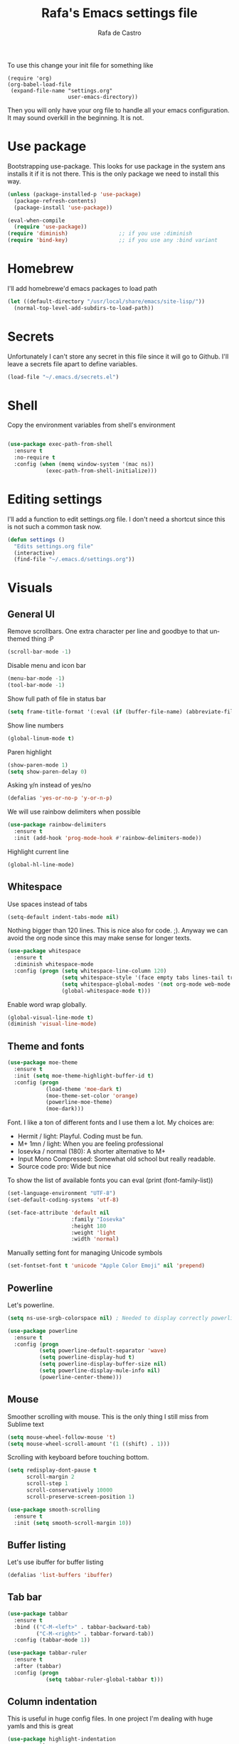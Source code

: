#+TITLE:   Rafa's Emacs settings file
#+AUTHOR:  Rafa de Castro
#+EMAIL:   rafael@micubiculo.com
#+LANGUAGE: en
#+PROPERTY: header-args :tangle yes
#+EXPORT_SELECT_TAGS: export
#+EXPORT_EXCLUDE_TAGS: noexport
#+OPTIONS: H:4 num:nil toc:t \n:nil @:t ::t |:t ^:{} -:t f:t *:t
#+OPTIONS: skip:nil d:(HIDE) tags:not-in-toc
#+TODO: SOMEDAY(s) TODO(t) INPROGRESS(i) WAITING(w@/!) NEEDSREVIEW(n@/!) | DONE(d)
#+TODO: WAITING(w@/!) HOLD(h@/!) | CANCELLED(c@/!)
#+TAGS: export(e) noexport(n)
#+STARTUP: align fold nodlcheck lognotestate content

[[file:emacs-logo.png]]

To use this change your init file for something like

#+BEGIN_SRC
(require 'org)
(org-babel-load-file
 (expand-file-name "settings.org"
                   user-emacs-directory))
#+END_SRC

Then you will only have your org file to handle all your emacs configuration. It may sound overkill in the beginning. It is not.

* Use package

Bootstrapping use-package. This looks for use package in the system ans installs it if it is not there. This is the only package we need to install this way.

#+BEGIN_SRC emacs-lisp
(unless (package-installed-p 'use-package)
  (package-refresh-contents)
  (package-install 'use-package))

(eval-when-compile
  (require 'use-package))
(require 'diminish)                ;; if you use :diminish
(require 'bind-key)                ;; if you use any :bind variant
#+END_SRC

* Homebrew

I'll add homebrewe'd emacs packages to load path

#+BEGIN_SRC emacs-lisp
(let ((default-directory "/usr/local/share/emacs/site-lisp/"))
  (normal-top-level-add-subdirs-to-load-path))
#+END_SRC

* Secrets

Unfortunately I can't store any secret in this file since it will go to Github. I'll leave a secrets file apart to define variables.
#+BEGIN_SRC emacs-lisp
(load-file "~/.emacs.d/secrets.el")
#+END_SRC


* Shell

Copy the environment variables from shell's environment

#+BEGIN_SRC emacs-lisp

(use-package exec-path-from-shell
  :ensure t
  :no-require t
  :config (when (memq window-system '(mac ns))
            (exec-path-from-shell-initialize)))
#+END_SRC

* Editing settings

I'll add a function to edit settings.org file. I don't need a shortcut since this is not such a common task now.

#+BEGIN_SRC emacs-lisp
(defun settings ()
  "Edits settings.org file"
  (interactive)
  (find-file "~/.emacs.d/settings.org"))
#+END_SRC

* Visuals

** General UI

Remove scrollbars. One extra character per line and goodbye to that unthemed thing :P

#+BEGIN_SRC emacs-lisp
(scroll-bar-mode -1)
#+END_SRC

Disable menu and icon bar

#+BEGIN_SRC emacs-lisp
(menu-bar-mode -1)
(tool-bar-mode -1)
#+END_SRC

Show full path of file in status bar

#+BEGIN_SRC emacs-lisp
(setq frame-title-format '(:eval (if (buffer-file-name) (abbreviate-file-name (buffer-file-name)) "%b")))
#+END_SRC

Show line numbers

#+BEGIN_SRC emacs-lisp
(global-linum-mode t)
#+END_SRC

Paren highlight
#+BEGIN_SRC emacs-lisp
(show-paren-mode 1)
(setq show-paren-delay 0)
#+END_SRC

Asking y/n instead of yes/no

#+BEGIN_SRC emacs-lisp
(defalias 'yes-or-no-p 'y-or-n-p)
#+END_SRC

We will use rainbow delimiters when possible

#+BEGIN_SRC emacs-lisp
(use-package rainbow-delimiters
  :ensure t
  :init (add-hook 'prog-mode-hook #'rainbow-delimiters-mode))
#+END_SRC

Highlight current line

#+BEGIN_SRC emacs-lisp
(global-hl-line-mode)
#+END_SRC


** Whitespace

Use spaces instead of tabs

#+BEGIN_SRC emacs-lisp
(setq-default indent-tabs-mode nil)
#+END_SRC

Nothing bigger than 120 lines. This is nice also for code. ;). Anyway we can avoid the org node since this may make sense for longer texts.

#+BEGIN_SRC emacs-lisp
(use-package whitespace
  :ensure t
  :diminish whitespace-mode
  :config (progn (setq whitespace-line-column 120)
                 (setq whitespace-style '(face empty tabs lines-tail trailing))
                 (setq whitespace-global-modes '(not org-mode web-mode "Web" emacs-lisp-mode))
                 (global-whitespace-mode t)))
#+END_SRC

Enable word wrap globally.

#+BEGIN_SRC emacs-lisp
(global-visual-line-mode t)
(diminish 'visual-line-mode)
#+END_SRC

** Theme and fonts

#+BEGIN_SRC emacs-lisp
(use-package moe-theme
  :ensure t
  :init (setq moe-theme-highlight-buffer-id t)
  :config (progn
            (load-theme 'moe-dark t)
            (moe-theme-set-color 'orange)
            (powerline-moe-theme)
            (moe-dark)))
#+END_SRC

Font. I like a ton of different fonts and I use them a lot. My choices are:

- Hermit / light: Playful. Coding must be fun.
- M+ 1mn / light: When you are feeling professional
- Iosevka / normal (180): A shorter alternative to M+
- Input Mono Compressed: Somewhat old school but really readable.
- Source code pro: Wide but nice

To show the list of available fonts you can eval
(print (font-family-list))

#+BEGIN_SRC emacs-lisp
(set-language-environment "UTF-8")
(set-default-coding-systems 'utf-8)

(set-face-attribute 'default nil
                    :family "Iosevka"
                    :height 180
                    :weight 'light
                    :width 'normal)
#+END_SRC

Manually setting font for managing Unicode symbols

#+BEGIN_SRC emacs-lisp
(set-fontset-font t 'unicode "Apple Color Emoji" nil 'prepend)
#+END_SRC

** Powerline

Let's powerline.

#+BEGIN_SRC emacs-lisp
(setq ns-use-srgb-colorspace nil) ; Needed to display correctly powerline separators

(use-package powerline
  :ensure t
  :config (progn
          (setq powerline-default-separator 'wave)
          (setq powerline-display-hud t)
          (setq powerline-display-buffer-size nil)
          (setq powerline-display-mule-info nil)
          (powerline-center-theme)))
#+END_SRC

** Mouse

Smoother scrolling with mouse. This is the only thing I still miss from Sublime text

#+BEGIN_SRC emacs-lisp
(setq mouse-wheel-follow-mouse 't)
(setq mouse-wheel-scroll-amount '(1 ((shift) . 1)))
#+END_SRC

Scrolling with keyboard before touching bottom.

#+BEGIN_SRC emacs-lisp
(setq redisplay-dont-pause t
      scroll-margin 2
      scroll-step 1
      scroll-conservatively 10000
      scroll-preserve-screen-position 1)

(use-package smooth-scrolling
  :ensure t
  :init (setq smooth-scroll-margin 10))

#+END_SRC

** Buffer listing

Let's use ibuffer for buffer listing

#+BEGIN_SRC emacs-lisp
(defalias 'list-buffers 'ibuffer)
#+END_SRC

** Tab bar

#+BEGIN_SRC emacs-lisp
(use-package tabbar
  :ensure t
  :bind (("C-M-<left>" . tabbar-backward-tab)
         ("C-M-<right>" . tabbar-forward-tab))
  :config (tabbar-mode 1))

(use-package tabbar-ruler
  :ensure t
  :after (tabbar)
  :config (progn
            (setq tabbar-ruler-global-tabbar t)))
#+END_SRC


** Column indentation

This is useful in huge config files. In one project I'm dealing with huge yamls and this is great

#+BEGIN_SRC emacs-lisp
(use-package highlight-indentation
  :ensure t)
#+END_SRC

** Images

Let's loop gifs by default

#+BEGIN_SRC emacs-lisp
(setq image-animate-loop 1)
#+END_SRC

* Minibuffer

Incremental search in minibuffer

#+BEGIN_SRC emacs-lisp
(iswitchb-mode 1)
#+END_SRC

By default arrow keys do not work in iswitchb
This can solve it

#+BEGIN_SRC emacs-lisp
(defun iswitchb-local-keys ()
  (mapc (lambda (K)
	  (let* ((key (car K)) (fun (cdr K)))
	    (define-key iswitchb-mode-map (edmacro-parse-keys key) fun)))
	'(("<right>" . iswitchb-next-match)
	  ("<left>"  . iswitchb-prev-match)
	  ("<up>"    . ignore             )
	  ("<down>"  . ignore             ))))
(add-hook 'iswitchb-define-mode-map-hook 'iswitchb-local-keys)
#+END_SRC

* Keyboard

#+BEGIN_SRC emacs-lisp
(setq mac-option-key-is-meta t)
(setq mac-right-option-modifier nil)
(setq mac-command-modifier 'super)
#+END_SRC

This is not too useful but it is awesome. This makes Fn key in Mac to be Hyper.
I must admit that this is only here so I can make an hyper-space combo.

#+BEGIN_SRC emacs-lisp
(setq ns-function-modifier 'hyper)  ; make Fn key do Hyper
#+END_SRC

There are some default mac bindings that are annoying to me. I will disable s-P for printing and all the function keys.

#+BEGIN_SRC emacs-lisp
(global-unset-key (kbd "s-p"))
(global-unset-key (kbd "<f1>"))
(global-unset-key (kbd "<f2>"))
#+END_SRC

* Mouse in terminal

This takes back mouse and makes it work in a terminal. Commented until I make terminal mode to work as I want.

#+BEGIN_SRC emacs-lisp
(require 'mouse)
(xterm-mouse-mode t)
(defun track-mouse (e))
(setq mouse-sel-mode t)
#+END_SRC

* Manipulating text

This is a small script so ALT key drags lines up and down.

#+BEGIN_SRC emacs-lisp
(use-package move-text
  :ensure t
  :bind (("M-<up>" . move-text-up)
         ("M-<down>" . move-text-down)))
#+END_SRC

Line duplication

#+BEGIN_SRC emacs-lisp
(defun duplicate-line ()
  "Duplicates current line"
  (interactive)
  (let
      ((text-to-insert (thing-at-point 'line)))
    (forward-line 1)
    (insert text-to-insert)
    (forward-line -1)))

(global-set-key (kbd "C-*") 'duplicate-line)

(defun eval-and-replace ()
  "Replace the preceding sexp with its value."
  (interactive)
  (backward-kill-sexp)
  (condition-case nil
      (prin1 (eval (read (current-kill 0)))
             (current-buffer))
    (error (message "Invalid expression")
           (insert (current-kill 0)))))

(global-set-key (kbd "C-c C-e") 'eval-and-replace)
#+END_SRC

I don't want ALT-backspace to change my kill ring since I don't often want that there.

#+BEGIN_SRC emacs-lisp
(defun delete-word (arg)
  "Delete characters backward until encountering the beginning of a word.
With argument ARG, do this that many times."
  (interactive "p")
  (delete-region (point) (progn (backward-word arg) (point))))

(global-set-key (kbd "<M-backspace>") 'delete-word)
#+END_SRC

* Windows

** Moving in windows

This is a small snippet to move to next or previous windows with C-x p and C-x o

#+BEGIN_SRC emacs-lisp
(global-set-key (kbd "C-x p") 'other-window)

(defun other-window-previous (&optional n)
  "Moves to previous window"
  (interactive "p")
  (other-window (if n (- n) -1)))

(global-set-key (kbd "C-x o") 'other-window-previous)
#+END_SRC

Enabling winner mode to restore the configuration of window layout.

#+BEGIN_SRC emacs-lisp
(winner-mode t)
#+END_SRC

** Golden Ratio

This is a cool package to help in making the current window more prominent

#+BEGIN_SRC emacs-lisp
(use-package golden-ratio
  :ensure t
  :diminish golden-ratio-mode
  :init
  (golden-ratio-mode 1))
#+END_SRC
** Eyebrowse

Eyebrowse is extremely useful for temporarily maximize a window and then go back to its previous split state.

#+BEGIN_SRC emacs-lisp
(use-package eyebrowse
  :ensure t
  :init (eyebrowse-mode t))
#+END_SRC

* Undo

Much better undo than the default one.

#+BEGIN_SRC emacs-lisp

(use-package undo-tree
  :ensure t
  :diminish undo-tree-mode
  :init
    (progn
      (global-undo-tree-mode 1)
      (defalias 'redo 'undo-tree-redo)

      (global-set-key (kbd "s-z") 'undo)
      (global-set-key (kbd "s-Z") 'redo)))
#+END_SRC

This is binding the visualization to C-s-z but instead of that combo I need to use that strange status number.

#+BEGIN_SRC emacs-lisp
(global-set-key (kbd "<C-s-268632090>") 'undo-tree-visualize)
#+END_SRC

* Selecting text

Typing over a selection deletes text

#+BEGIN_SRC emacs-lisp
(delete-selection-mode 1)
#+END_SRC

Expand region key binding.

#+BEGIN_SRC emacs-lisp
(use-package expand-region
  :ensure t
  :bind (("s-e" . er/expand-region)
         ("s-E" . er/contract-region)))
#+END_SRC

These are multiple cursors bindings.

#+BEGIN_SRC emacs-lisp
(use-package multiple-cursors
  :ensure t
  :bind (("C-d" . mc/mark-next-like-this)
         ("C-S-d" . mc/mark-previous-like-this)
         ("C-M-d" . mc/mark-all-like-this)
         ("H-SPC" . set-rectangular-region-anchor)))
#+END_SRC

* Moving around
** Avy jump

Avy jump is great for moving around. I use the new timer version. This was introduced in avy 0.4.0 and it is a really beautiful way of moving around. A combination of classical avy jump + isearch


#+BEGIN_SRC emacs-lisp

(use-package avy
  :ensure t
  :bind ("C-c j" . avy-goto-char-timer))
#+END_SRC

** Jump to char

I found this to be super awesome specially in combination with multiple cursors.

#+BEGIN_SRC emacs-lisp
(use-package jump-char
  :ensure t
  :bind (("C-c u" . jump-char-backward)
         ("C-c i" . jump-char-forward)))
#+END_SRC

** Goto URL

#+BEGIN_SRC emacs-lisp
(add-hook 'text-mode-hook 'goto-address-mode)
(add-hook 'prog-mode-hook 'goto-address-prog-mode)
#+END_SRC
* Open in external editor

A small snippet to open current file in external editor.

TODO: give credit for this.

#+BEGIN_SRC emacs-lisp
(defun open-with (arg)
  "Open visited file in default external program.

With a prefix ARG always prompt for command to use."
  (interactive "P")
  (when buffer-file-name
    (shell-command (concat
                    (cond
                     ((and (not arg) (eq system-type 'darwin)) "open")
                     ((and (not arg) (member system-type '(gnu gnu/linux gnu/kfreebsd))) "xdg-open")
                     (t (read-shell-command "Open current file with: ")))
                    " "
                    (shell-quote-argument buffer-file-name)))))

(global-set-key (kbd "C-c o") 'open-with)
#+END_SRC

* White space handling

Remove trailing whitespace of the file

#+BEGIN_SRC emacs-lisp
(add-hook 'before-save-hook 'delete-trailing-whitespace)
#+END_SRC

* Midnight

#+BEGIN_SRC emacs-lisp
(require 'midnight)
#+END_SRC

Kill buffers if they were last disabled more than this seconds ago

#+BEGIN_SRC emacs-lisp
(setq clean-buffer-list-delay-special 900)

(defvar clean-buffer-list-timer nil
  "Stores clean-buffer-list timer if there is one. You can disable clean-buffer-list by (cancel-timer clean-buffer-list-timer).")

;; run clean-buffer-list every 4 hours
(setq clean-buffer-list-timer (run-at-time t 14400 'clean-buffer-list))

;; kill everything, clean-buffer-list is very intelligent at not killing
;; unsaved buffer.
(setq clean-buffer-list-kill-regexps '("^.*$"))
#+END_SRC

* Backup files

This will create a folder called $HOME/.saves-emacs that will contain all backups.

This is done so we avoid cluttering the folder where the file is being edited

#+BEGIN_SRC emacs-lisp
(setq
   backup-by-copying t      ; don't clobber symlinks
   backup-directory-alist
    '(("." . "~/.saves-emacs"))    ; don't litter my fs tree
   delete-old-versions t
   kept-new-versions 6
   kept-old-versions 2
   version-control t)       ; use versioned backups
#+END_SRC

* Projectile

Enabling projectile for project management

#+BEGIN_SRC emacs-lisp
(use-package projectile
  :ensure t
  :diminish projectile-mode "Ⓟ"
  :init (setq projectile-enable-caching nil)
  :config (projectile-global-mode))
#+END_SRC


* Spellchecker

#+BEGIN_SRC emacs-lisp
;; Flyspell
(diminish 'flyspell-mode)

(global-set-key (kbd "<f8>") 'ispell-word)
(global-set-key (kbd "C-S-<f8>") 'flyspell-mode)
(global-set-key (kbd "C-M-<f8>") 'flyspell-buffer)

(add-hook 'text-mode-hook 'flyspell-mode)
(add-hook 'markdown-mode-hook 'flyspell-mode)

(let ((langs '("english" "spanish")))
      (setq lang-ring (make-ring (length langs)))
      (dolist (elem langs) (ring-insert lang-ring elem)))

(defun cycle-ispell-languages ()
  (interactive)
  (let ((lang (ring-ref lang-ring -1)))
    (ring-insert lang-ring lang)
    (ispell-change-dictionary lang)))

(ispell-change-dictionary "english")
(setq flyspell-default-dictionary "english")

(global-set-key (kbd "C-S-s-<f8>") 'cycle-ispell-languages)
#+END_SRC

* Org mode

Org mode is one of the most awesome things in emacs.

Binding F7 to open a personal_notes.org file in root of projectile and F3 to the agenda file.

#+BEGIN_SRC emacs-lisp
  (require 'projectile)

  (defun my/projectile-open-personal-notes ()
    "Opens a personal_notes.org file in project folder"
    (interactive)
    (let
        ((folder (car (projectile-get-project-directories))))
      (if folder
          (find-file (concat folder "personal_notes.org"))
        (message "No project folder found"))))

  (defun my/open-org-agenda ()
    "Opens agenda file"
    (interactive)
    (find-file "~/Dropbox/org/index.org"))

  (use-package org
    :ensure t
    :bind (("<f3>" . my/open-org-agenda)
           ("<f7>" . my/projectile-open-personal-notes)
           ("C-c c" . org-capture)
           ("C-c a" . org-agenda))
    :init (progn
            (setq org-hide-emphasis-markers t)
            (setq org-startup-with-inline-images t)
            (setq org-default-notes-file "~/Dropbox/org/capture.org")
            (setq org-capture-templates
                  '(("t" "Todo" entry (file+headline "~/Dropbox/org/index.org" "Tasks") "* TODO %?\n  %i\n  %a")
                    ("r" "Retro" entry (file+headline "~/Dropbox/org/retro.org" "Retro") "* %?\nEntered on %U\n  %i\n  %a")))
            (setq org-directory "~/Dropbox/org")
            (setq org-mobile-inbox-for-pull "~/Dropbox/org/index.org")
            (setq org-mobile-directory "~/Dropbox/Apps/MobileOrg")
            (setq org-todo-keywords
                  '((sequence "TODO" "INPROGRESS" "DONE(!)" )))
            ))
#+END_SRC

Org bullets will display bullet points as UTF characters

#+BEGIN_SRC emacs-lisp
(use-package org-bullets
  :ensure t
  :config (add-hook 'org-mode-hook (lambda () (org-bullets-mode 1))))

#+END_SRC

The export to HTML of org mode requires htmlize

#+BEGIN_SRC emacs-lisp
(use-package htmlize
  :ensure t)
#+END_SRC

Let's configure some languages to run in org-babel mode.

- Ditta: To draw diagrams

#+BEGIN_SRC emacs-lisp
(org-babel-do-load-languages 'org-babel-load-languages '(
        (ruby . t)
        (ditaa . t)
        (restclient . t)))

(setq org-ditaa-jar-path "/usr/local/Cellar/ditaa/0.10/libexec/ditaa0_10.jar")
#+END_SRC

I can never accept code from external sources :P161

#+BEGIN_SRC emacs-lisp
(defun my-org-confirm-babel-evaluate (lang body) nil)
(setq org-confirm-babel-evaluate 'my-org-confirm-babel-evaluate)
#+END_SRC

#+RESULTS:
: my-org-confirm-babel-evaluate

Adding bibliography. I'm starting to write a lot these days so a bibliography plugin is nice.

#+BEGIN_SRC emacs-lisp
(use-package org-ref
  :ensure t)
#+END_SRC

Adding a function to save images in clipboard to a doc

#+BEGIN_SRC emacs-lisp
  (defun org-image-from-clipboard ()
    "Takes a screenshot into a time stamped unique-named file in the
  same directory as the org-buffer and insert a link to this file."
    (interactive)
    (org-display-inline-images)
    (let ((filename (concat
                    (make-temp-name
                     (concat (file-name-nondirectory (buffer-file-name)) "_imgs/" (format-time-string "%Y%m%d_%H%M%S_")) ) ".png")))
      (unless (file-exists-p (file-name-directory filename))
        (make-directory (file-name-directory filename)))
      (call-process "pngpaste" nil nil nil filename)
      (if (file-exists-p filename)
          (insert (concat "[[file:" filename "]]")))
      (org-display-inline-images)))

#+END_SRC

* Ivy

Back to Ivy. It is faster than Helm and that is enough for me these days.

Swiper is beautiful. Better than standard search.

#+BEGIN_SRC emacs-lisp
  (use-package ivy
      :ensure t
      :diminish ivy-mode
      :bind (("C-x b" . ivy-switch-buffer))
      :init (ivy-mode 1))

  (use-package counsel
      :ensure t
      :bind (
             ("M-x" . counsel-M-x)
             ("C-S-f" . counsel-rg))
      :init (setq counsel-rg-base-command "rg -i --no-heading --line-number --color never %s ."))

  (use-package swiper
      :ensure t
      :bind (("C-s" . swiper)))
#+END_SRC

Using projectile mode

#+BEGIN_SRC emacs-lisp
  (setq projectile-completion-system 'ivy)

  (use-package counsel-projectile
    :ensure t
    :bind (("C-p" . counsel-projectile-find-file)
           ("C-f" . counsel-projectile-rg))
    :init ()
    :config ())
#+END_SRC

* Snippets

#+BEGIN_SRC emacs-lisp
(use-package yasnippet
  :ensure t
  :diminish yas-minor-mode "Ⓨ "
  :config (progn (setq yas-snippet-dirs '("~/.emacs.d/snippets"))
                 (add-hook 'term-mode-hook (lambda() (setq yas-dont-activate t)))
                 (yas-global-mode 1)))
#+END_SRC

* Programming languages

Globally we will enable electric pair to match parentheses.

#+BEGIN_SRC emacs-lisp
(electric-pair-mode 1)
#+END_SRC

We will globally enable syntax highlight

#+BEGIN_SRC emacs-lisp
(use-package flycheck
  :ensure t
  :diminish flycheck-mode "✈"
  :config (add-hook 'after-init-hook #'global-flycheck-mode))

#+END_SRC

** Company mode

Company mode is used for autocompletion

I set the delay to 0 to prevent any waiting for the autocompletion popup to show

Usually it is not needed at the start (remember I use emacs daemon).

#+BEGIN_SRC emacs-lisp
(use-package company
  :ensure t
  :diminish company-mode "Ⓒ"
  :init (global-company-mode)
  :config (progn
                (setq company-idle-delay .3)
                (setq company-echo-delay 0)
                (setq company-tooltip-limit 15)
                (setq company-minimum-prefix-length 1)
                (setq company-dabbrev-downcase nil)))
#+END_SRC

** C Mode

This comes with emacs by default so I won't be use packaging

#+BEGIN_SRC emacs-lisp
;(define-key c-mode-map "\C-d/" nil)
#+END_SRC

** YAML

Just for coloring...

#+BEGIN_SRC emacs-lisp
(use-package yaml-mode
  :ensure t
  :diminish)
#+END_SRC

** RAML

#+BEGIN_SRC emacs-lisp
(use-package raml-mode
  :load-path "vendor/raml-mode"
  :diminish)
#+END_SRC


** Clojure

#+BEGIN_SRC emacs-lisp
;; (add-hook 'cider-mode-hook #'eldoc-mode)

;; In case of errors with nREPL you can enable this
;; (setq nrepl-log-messages t)

;; Hide cider special buffers
(setq nrepl-hide-special-buffers t)

;; Print a maximum of 100 items per collection
(setq cider-repl-print-length 100)

(setq cider-repl-result-prefix ";; => ")
(setq cider-interactive-eval-result-prefix ";; => ")
#+END_SRC

** Haskell

#+BEGIN_SRC emacs-lisp
(add-hook 'haskell-mode-hook 'turn-on-haskell-simple-indent)
(add-hook 'haskell-mode-hook 'flycheck-mode)
#+END_SRC

** HTML, templates & CSS

#+BEGIN_SRC emacs-lisp
(use-package web-mode
  :ensure t
  :mode (("\\.html?\\'" . web-mode)
         ("\\.html\\.erb\\'" . web-mode))
  :config
    (progn
      (setq web-mode-markup-indent-offset 2)
      (setq web-mode-css-indent-offset 2)
      (setq web-mode-code-indent-offset 2)
      (setq web-mode-enable-auto-pairing t))
      (setq web-mode-enable-current-element-highlight t))
#+END_SRC

Also for SASS

#+BEGIN_SRC emacs-lisp
(use-package scss-mode
  :ensure t
  :mode (("\\.scss\\'" . scss-mode))
  :config (setq scss-compile-at-save nil))
#+END_SRC

Some projects I do use HAML

#+BEGIN_SRC emacs-lisp
(use-package haml-mode
  :ensure t)
#+END_SRC

And our good old Emmet. Previously called Zencoding

#+BEGIN_SRC emacs-lisp
(use-package emmet-mode
  :ensure t
  :diminish
  :config (progn
            (add-hook 'css-mode-hook  'emmet-mode)
            (setq emmet-expand-jsx-className? t)))
#+END_SRC

** Markdown

#+BEGIN_SRC emacs-lisp
(use-package markdown-mode
  :ensure t
  :commands (markdown-mode gfm-mode)
  :mode (("README\\.md\\'" . gfm-mode)
         ("\\.md\\'" . markdown-mode)
         ("\\.markdown\\'" . markdown-mode))
  :init (setq markdown-command "multimarkdown"))
#+END_SRC

** Ruby

We will use RVM's provided Ruby

#+BEGIN_SRC emacs-lisp
(use-package rvm
  :ensure t
  :defer t
  :config (rvm-use-default))

#+END_SRC

Adding file types with no rb extension: rake files, irbrc...

#+BEGIN_SRC emacs-lisp
(add-to-list 'auto-mode-alist
	     '("\\.\\(?:gemspec\\|irbrc\\|gemrc\\|rake\\|rb\\|ru\\|thor\\)\\'" . ruby-mode))

(add-to-list 'auto-mode-alist
               '("\\(Capfile\\|Gemfile\\(?:\\.[a-zA-Z0-9._-]+\\)?\\|[rR]akefile\\)\\'" . ruby-mode))


;; Adding syntax checking
;(add-hook 'ruby-mode-hook 'flymake-ruby-load)
(add-hook 'ruby-mode-hook 'yafolding-mode)

(add-to-list 'auto-mode-alist '("\\.erb\\'" . web-mode))

(use-package projectile-rails
  :ensure t
  :diminish projectile-rails-mode "RoR "
  :config (add-hook 'projectile-mode-hook 'projectile-rails-on))
#+END_SRC

Use Rubocop for Ruby code linting

#+BEGIN_SRC emacs-lisp
(use-package rubocop
  :ensure t
  :diminish rubocop-mode
  :init (add-hook 'ruby-mode-hook #'rubocop-mode))
#+END_SRC

Project navigation with Robe

#+BEGIN_SRC emacs-lisp
(use-package robe
  :ensure t
  :init (progn
           (add-hook 'ruby-mode-hook 'robe-mode)
           (eval-after-load 'company
              '(push 'company-robe company-backends))
           (defadvice inf-ruby-console-auto (before activate-rvm-for-robe activate)
              (rvm-activate-corresponding-ruby))))
#+END_SRC

To not envy RubyMine users

#+BEGIN_SRC emacs-lisp
(use-package ruby-refactor
  :ensure t
  :init (add-hook 'ruby-mode-hook 'ruby-refactor-mode-launch))
#+END_SRC


** Elixir

#+BEGIN_SRC emacs-lisp

(use-package alchemist
  :ensure t
  :config (setq alchemist-hooks-test-on-save t)
  :bind (("C-c m" . alchemist-mix)))
#+END_SRC

** Javascript

Linting and syntax checking.

Before having it available you need to run

npm install -g eslint babel-eslint eslint-plugin-react


#+BEGIN_SRC emacs-lisp
(use-package js2-mode
  :ensure t
  :init (setq js-indent-level 2)
  :config (add-hook 'js-mode-hook 'js2-minor-mode))
#+END_SRC

React specific settings

#+BEGIN_SRC emacs-lisp
(add-to-list 'auto-mode-alist '("\\.json$" . js-mode))
(add-to-list 'auto-mode-alist '("\\.jsx$" . web-mode))

(setq web-mode-content-types-alist
  '(("jsx" . "\\.js[x]?\\'")))
#+END_SRC

And for Vue.js
#+BEGIN_SRC emacs-lisp
(use-package vue-mode
  :ensure t
  :defer)
#+END_SRC

** Coffeescript

#+BEGIN_SRC emacs-lisp
(use-package coffee-mode
  :ensure t
  :config (custom-set-variables
            '(coffee-tab-width 2)))
#+END_SRC

** Typescript

Both adding support for coding and babel to accept it

#+BEGIN_SRC emacs-lisp
  (use-package tide
    :ensure t
    :preface (defun my/tide-save-hook ()
               (when (eq major-mode 'typescript-mode)
                 (tide-format-before-save)))

    :mode ("\\.ts\\'" . typescript-mode)
    :init
    (add-hook 'typescript-mode-hook
              (progn
                ;;(tide-setup)
                (eldoc-mode +1)
                (company-mode +1)
                (flycheck-mode +1)
                (tide-hl-identifier-mode +1)
                (add-hook 'before-save-hook 'my/tide-save-hook)
                (setq typescript-indent-level 4
                      typescript-expr-indent-offset 4
                      js-indent-level 4
                      company-tooltip-align-annotations t)
                )))

  (use-package ob-typescript
    :ensure t
    :init (org-babel-do-load-languages
           'org-babel-load-languages
           '((typescript . t))))
#+END_SRC

I will add angular support here since I play with angular only from typescript


#+BEGIN_SRC emacs-lisp
  (use-package ng2-mode
    :ensure t)
#+END_SRC


** Go

Go mode. This will also autoformat after saving following go standards

#+BEGIN_SRC emacs-lisp
(use-package go-mode
  :ensure t
  :defer
  :bind ("C-c C-r" . go-remove-unused-imports)
  :config (add-hook 'before-save-hook 'gofmt-before-save))
#+END_SRC


Autocomplete for Go. We will be using company mode too.

#+BEGIN_SRC emacs-lisp
(use-package company-go
  :defer
  :ensure t
  :config (add-hook 'go-mode-hook (lambda ()
                                    (set (make-local-variable 'company-backends) '(company-go))
                                      (company-mode))))
#+END_SRC

** Elm

#+BEGIN_SRC emacs-lisp
(use-package elm-mode
  :ensure t
  :defer
  :init (progn
           (add-hook 'elm-mode-hook #'elm-oracle-setup-completion)
           (setq elm-format-on-save t)
           (with-eval-after-load 'company
              (add-to-list 'company-backends 'company-elm))))

#+END_SRC

** Rust

#+BEGIN_SRC emacs-lisp
(use-package rust-mode
  :defer
  :ensure t)

#+END_SRC

** Scala

#+BEGIN_SRC emacs-lisp
(use-package ensime
  :ensure t)
#+END_SRC

* Git

We will use Magit for git. Also opening timemachine is a nice binding to have.

#+BEGIN_SRC emacs-lisp
(use-package magit
  :ensure t
  :bind (("<f6>" . magit-status))
  :config (setq magit-display-buffer-function 'magit-display-buffer-fullframe-status-v1))
#+END_SRC

Since I use github a lot let's use this layer over magit

#+BEGIN_SRC emacs-lisp
(use-package magithub
  :ensure t
  :after magit
  :config (magithub-feature-autoinject t))
#+END_SRC

Time machine is a nice package to browse the story of a file

#+BEGIN_SRC emacs-lisp
(use-package git-timemachine
  :ensure t
  :bind (("C-<f6>" . git-timemachine)))

#+END_SRC

Also for some projects it is nice to be able to browse the file on Github.

#+BEGIN_SRC emacs-lisp
(use-package github-browse-file
  :ensure t
  :bind (("C-c g f" . github-browse-file)))
#+END_SRC

* Docker

Emacs is great for managing docker images. Also I will use the syntax help for Dockerfiles

#+BEGIN_SRC emacs-lisp
(use-package docker
  :ensure t)

(use-package dockerfile-mode
  :ensure t
  :config (add-to-list 'auto-mode-alist '("Dockerfile\\'" . dockerfile-mode)))

#+END_SRC
* Salt
#+BEGIN_SRC emacs-lisp
(use-package salt-mode
  :ensure t)
#+END_SRC
* Help and documentation

** Guide key

When I start typing a combo a help with the possible continuations appear if I wait for a while.

#+BEGIN_SRC emacs-lisp
(use-package guide-key
  :ensure t
  :diminish guide-key-mode
  :init (setq guide-key/guide-key-sequence t)
  :config (guide-key-mode 1))
#+END_SRC

** Dash

Integration with Dash

#+BEGIN_SRC emacs-lisp
(add-to-list 'load-path "~/.emacs.d/vendor/dash-at-point")
(autoload 'dash-at-point "dash-at-point"
  "Search the word at point with Dash." t nil)
(global-set-key "\C-cd" 'dash-at-point)
(global-set-key "\C-ce" 'dash-at-point-with-docset)
#+END_SRC

* File navigation
** Neo tree

#+BEGIN_SRC emacs-lisp
(defun neotree-to-root ()
  "Moves neotree to root of project"
  (interactive)

  (let ((git-folder (car (projectile-get-project-directories))))
                              (neotree-dir git-folder)))

(use-package neotree
  :ensure t
  :bind ("<C-tab>" . neotree-toggle))
#+END_SRC

** Dired

Making dired to open the file in the current buffer instead of opening a new one

#+BEGIN_SRC emacs-lisp
(put 'dired-find-alternate-file 'disabled nil)
#+END_SRC

Dired likes gnu ls more than ls in osx so let's make it use it

#+BEGIN_SRC emacs-lisp
(setq ls-lisp-use-insert-directory-program t)
(setq insert-directory-program "gls")
#+END_SRC

Also I prefer passing some switches to ls

#+BEGIN_SRC emacs-lisp
(setq dired-listing-switches "-lah")
#+END_SRC

* Keyfreq

This is just for measuring the frequency for the commands run

#+BEGIN_SRC emacs-lisp
(use-package keyfreq
  :ensure t
  :init (progn
          (keyfreq-mode 1)
          (keyfreq-autosave-mode 1)
          (setq keyfreq-excluded-commands
            '(self-insert-command
              abort-recursive-edit
              previous-line
              next-line))))
#+END_SRC

* Applications
** Restclient
#+BEGIN_SRC emacs-lisp
(use-package restclient
  :ensure t)

(use-package ob-restclient
  :ensure t)
#+END_SRC
** Email

We need to install mu with emacs support in OsX with

EMACS=$(which emacs) brew install mu --with-emacs --HEAD

#+BEGIN_SRC emacs-lisp
(global-set-key (kbd "<f1>") 'mu4e)

(setq mu4e-maildir "~/.Maildir")
(require 'mu4e)
(setq mu4e-get-mail-command "offlineimap")
(setq message-kill-buffer-on-exit t)

(setq mu4e-contexts
    `( ,(make-mu4e-context
	  :name "Personal"
	  :enter-func (lambda () (mu4e-message "Switch to the Personal context"))
	  ;; leave-func not defined
	  :match-func (lambda (msg)
			(when msg
			  (mu4e-message-contact-field-matches msg
			    :to "rafael@micubiculo.com")))
	  :vars '(  ( user-mail-address	     . "rafael@micubiculo.com"  )
		   ( user-full-name	    . "Rafa de Castro" )
		   ( mu4e-compose-signature .
		     (concat
		       "Rafa de Castro\n"
		       "http://joy.pm\n"))
                   (mu4e-drafts-folder . "/Personal/[Google Mail].Drafts")
                   (mu4e-sent-folder   . "/Personal/[Google Mail].Sent Mail")
                   (mu4e-trash-folder  . "/Personal/[Google Mail].Bin")))
       ,(make-mu4e-context
	  :name "Work"
	  :enter-func (lambda () (mu4e-message "Switch to the Work context"))
	  ;; leave-fun not defined
	  :match-func (lambda (msg)
			(when msg
			  (mu4e-message-contact-field-matches msg
			    :to "rafael.decastro@platform161.com")))
	  :vars '( ( user-mail-address	     . "rafael.decastro@platform161.com" )
		   ( user-full-name	    . "Rafael de Castro" )
		   ( mu4e-compose-signature .
		     (concat
		       "Rafael de Castro\n"))
                   (mu4e-drafts-folder . "/Work/[Gmail].Drafts")
                   (mu4e-sent-folder   . "/Work/[Gmail].Sent Mail")
                   (mu4e-trash-folder  . "/Work/[Gmail].Bin")))))
#+END_SRC

** RSS reader

I use elfeed to read RSS. It can be configured via and org mode file. Extra awesomeness!

#+BEGIN_SRC emacs-lisp
(defun elfeed-feeds ()
  "Open the elfeed feeds file"
  (interactive)
  (find-file "~/.emacs.d/elfeed/elfeed.org"))

(defun my/elfeed-send-to-pocket ()
  "Send current article to pocket"
  (interactive)
  (let
    ((url (elfeed-entry-link elfeed-show-entry)))
    (shell-command (concat  "echo '\\n\\n" url "' | msmtp readlater.iliwkd1e3iq@instapaper.com"))
    (message "Saved to Instapaper!")))

(defun my/elfeed-send-to-tts ()
  "Send current article to a text to speech system"
  (interactive)
  (let*
    ((html-to-read (elfeed-deref (elfeed-entry-content elfeed-show-entry)))
     (text-to-read (replace-regexp-in-string "<.*?>" "" html-to-read))
     (temp-input-file (make-temp-file "elfeed-input-tts"))
     (temp-output-file (make-temp-file "elfeed-output-tts" nil ".mp3"))
     (polly-command (concat "aws polly synthesize-speech --region eu-west-1 --output-format mp3 --voice-id Joanna --text \"$(< " temp-input-file ")\" " temp-output-file )))
    (progn
      (write-region text-to-read nil temp-input-file)
      (shell-command polly-command)
      (shell-command (concat "open -g " temp-output-file)))))

(use-package elfeed
  :ensure t
  :init (progn
          (use-package elfeed-org
              :ensure t
              :init (progn
                      (elfeed-org)
                      (setq rmh-elfeed-org-files (list "~/.emacs.d/elfeed/elfeed.org"))
                      (setq elfeed-use-curl t))
                      (setf url-queue-timeout 30)))
  :bind (("<f2>" . elfeed))
  :config
       (bind-keys :map elfeed-show-mode-map
                  ("x" . my/elfeed-send-to-pocket)
                  ("t" . my/elfeed-send-to-tts)))

#+END_SRC

** Spotify

Why leaving emacs? The most useful thing I can have here is just to stop current song if I have to pay attention to a different thing or stop the noise.

#+BEGIN_SRC emacs-lisp
(use-package spotify
  :ensure t
  :bind (("C-c s" . spotify-playpause)))
#+END_SRC

* Some general purpose functions

These are some general functions that are useful and have no better place to be in

** Copy file to clipboard

Copies the file to the clipboard.

#+BEGIN_SRC emacs-lisp
(defun current_buffer_file_name ()
  (if (equal major-mode 'dired-mode)
                      default-directory
                    (buffer-file-name)))

(defun copy-path-to-clipboard ()
  "Copy the current buffer full file path to the clipboard."
  (interactive)
  (let ((filename (current_buffer_file_name)))
    (when filename
      (kill-new filename)
      (message "Copied buffer file name '%s' to the clipboard." filename))))

(defun copy-filename-to-clipboard ()
  "Copy the current buffer file name relative to projectile root to the clipboard."
  (interactive)
  (let* ((base_path (car (projectile-get-project-directories)))
         (filename (replace-regexp-in-string base_path "" (current_buffer_file_name))))
     (when filename
       (kill-new filename)
       (message "Copied buffer file name '%s' to the clipboard." filename))))

#+END_SRC

** Chrome reload

This function just reloads chrome. This is useful to avoid too much alt-tab

#+BEGIN_SRC emacs-lisp
(defun chrome-reload ()
  "Reloads current chrome window"
  (interactive)
  (shell-command "chrome-cli reload"))

(define-prefix-command 'manage-browser-map)
(global-set-key (kbd "C-b") 'manage-browser-map)

(defun chrome-reload ()
  "Reloads current chrome window"
  (interactive)
  (shell-command "chrome-cli reload"))

(define-key manage-browser-map "r" 'chrome-reload)
#+END_SRC

* Custom scripts

These are scripts that are worthy of their own source file and I'm not including them here.

#+BEGIN_SRC emacs-lisp
(use-package copy-rtf
  :load-path "src/copy-rtf/"
  :commands (copy-rtf))

(use-package p161-mode
  :load-path "src/p161-mode/"
  :commands p161-mode)

(defun turn-on-p161-mode-hook ()
  (cond ((string-match "^//Users/rafael/code/platform161/" buffer-file-name)
         (p161-mode 1))))

; (add-hook 'text-mode-hook 'turn-on-p161-mode-hook)

(use-package reddit-client
  :load-path "src/reddit-client")

(load-file "~/.emacs.d/src/emacs-presentation-mode/emacs-presentation-mode.el")
#+END_SRC
